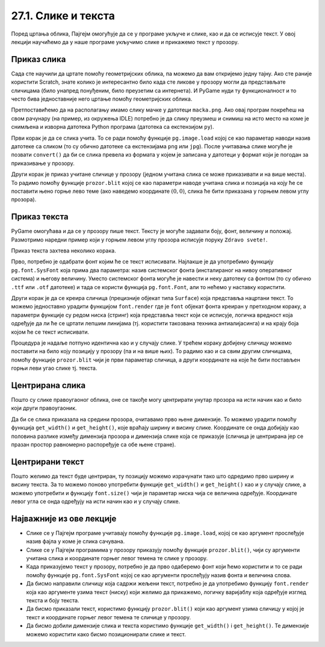 27.1. Слике и текста
====================

Поред цртања облика, Пајгејм омогућује да се у програме укључе и слике, као и да се исписује текст. У овој лекцији научићемо да у наше програме укључимо слике и прикажемо текст у прозору.


Приказ слика
------------

Сада сте научили да цртате помоћу геометријских облика, па можемо да
вам откријемо једну тајну. Ако сте раније користити Scratch, знате
колико је интересантно било када сте ликове у прозору могли да
представљате сличицама (било унапред понуђеним, било преузетим са
интернета). И PyGame нуди ту функционалност и то често бива
једноставније него цртање помоћу геометријских облика.

Претпоставићемо да на располагању имамо слику мачке у датотеци
``macka.png``. Ако овај програм покрећеш на свом рачунару (на пример,
из окружења IDLE) потребно је да слику преузмеш и снимиш на исто место
на коме је снимљена и изворна датотека Python програма (датотека са
екстензијом ``py``).

.. image:: ../../_images/macka.png
   :align: center

Први корак је да се слика учита. То се ради помоћу функције
``pg.image.load`` којој се као параметар наводи назив датотеке са
сликом (то су обично датотеке са екстензијама ``png`` или ``jpg``).
После учитавања слике могуће је позвати ``convert()`` да би се слика
превела из формата у којем је записана у датотеци у формат који је
погодан за приказивање у прозору.

Други корак је приказ учитане сличице у прозору (једном учитана слика
се може приказивати и на више места). То радимо помоћу функције
``prozor.blit`` којој се као параметри наводе учитана слика и позиција
на коју ће се поставити њено горње лево теме (ако наведемо координате
:math:`(0, 0)`, слика ће бити приказана у горњем левом углу прозора).

.. activecode:: ucitavanje_i_prikaz_slike
   :passivecode: onlymain
   :autorun: 
   :includesrc: _includes/slika.py


Приказ текста
-------------

PyGame омогућава и да се у прозору пише текст. Тексту је могуће
задавати боју, фонт, величину и положај. Размотримо наредни пример
који у горњем левом углу прозора исписује поруку ``Zdravo svete!``.

Приказ текста захтева неколико корака.

Прво, потребно је одабрати фонт којим ће се текст исписивати. Најлакше
је да употребимо функцију ``pg.font.SysFont`` која прима два
параметра: назив системског фонта (инсталираног на нивоу оперативног
система) и његову величину. Уместо системског фонта могуће је навести
и неку датотеку са фонтом (то су обично ``.ttf`` или ``.otf``
датотеке) и тада се користи функција ``pg.font.Font``, али то нећемо у
наставку користити.

Други корак је да се креира сличица (прецизније објекат типа
``Surface``) која представља нацртани текст. То можемо једноставно
урадити функцијом ``font.render`` где је ``font`` објекат фонта
креиран у претходном кораку, а параметри функције су редом ниска
(стринг) која представља текст који се исписује, логичка вредност која
одређује да ли ће се цртати лепшим линијама (тј. користити такозвана
техника антиалијасинга) и на крају боја којом ће се текст исписивати.

Процедура је надаље потпуно идентична као и у случају слике. У трећем
кораку добијену сличицу можемо поставити на било коју позицију у
прозору (па и на више њих). То радимо као и са свим другим сличицама,
помоћу функције ``prozor.blit`` чији је први параметар сличица, а
други координате на које ће бити постављен горњи леви угао слике
тј. текста.

.. activecode:: pisanje_teksta
   :passivecode: onlymain
   :autorun: 
   :includesrc: _includes/font.py

Центрирана слика
----------------

Пошто су слике правоугаоног облика, оне се такође могу центрирати
унутар прозора на исти начин као и било који други правоугаоник.

.. questionnote::

   Прилагоди програм који у прозору приказује слику мачке учитану из
   датотеке ``macka.png`` тако да та слика буде центрирана на средини
   прозора.

.. image:: ../../_images/macka.png
   :align: center
   
Да би се слика приказала на средини прозора, очитавамо прво њене
димензије. То можемо урадити помоћу функција ``get_width()`` и
``get_height()``, које враћају ширину и висину слике. Координате се
онда добијају као половина разлике између димензија прозора и димензија
слике која се приказује (сличица је центрирана јер се празан простор
равномерно распоређује са обе њене стране).

.. activecode:: ucitavanje_i_prikaz_slike_sredina
   :passivecode: onlymain
   :autorun: 
   :includesrc: _includes/slika-sredina.py

   
Центрирани текст
----------------

.. questionnote::

   Прилагоди програм који у прозор исписује поруку "Здраво свете" тако
   да тај текст буде центриран у средини прозора.

Пошто желимо да текст буде центриран, ту позицију можемо израчунати
тако што одредимо прво ширину и висину текста. За то можемо поново
употребити функције ``get_width()`` и ``get_height()`` као и у случају
слике, а можемо употребити и функцију ``font.size()`` чији је
параметар ниска чија се величина одређује. Координате левог угла се
онда одређују на исти начин као и у случају слике.

.. activecode:: font_sredina
   :nocodelens:
   :enablecopy:
   :modaloutput:
   :playtask:
   :includexsrc: _includes/font-sredina.py

   # font kojim će biti prikazan tekst
   font = pg.font.SysFont("Arial", 40)
   # poruka koja će se ispisivati
   poruka = "Zdravo svete!"
   # gradimo sličicu koja predstavlja tu poruku ispisanu crnom bojom
   tekst = font.render(poruka, True, pg.Color("black"))
   # određujemo veličinu tog teksta (da bismo mogli da ga centriramo)
   (sirina_teksta, visina_teksta) = (tekst.get_width(), tekst.get_height())
   # položaj određujemo tako da tekst bude centriran
   (x, y) = (???, ???)
   # prikazujemo sličicu na odgovarajućem mestu na ekranu
   prozor.blit(tekst, (x, y))
                 

Најважније из ове лекције
-------------------------

* Слике се у Пајгејм програме учитавају помоћу функције ``pg.image.load``, којој се као аргумент прослеђује назив фајла у коме је слика сачувана.
* Слике се у Пајгејм програмима у прозору приказују помоћу функције ``prozor.blit()``, чији су аргументи учитана слика и координате горњег левог темена те слике у прозору. 
* Када приказујемо текст у прозору, потребно је да прво одаберемо фонт који ћемо користити и то се ради помоћу функције ``pg.font.SysFont`` којој се као аргументи прослеђују назив фонта и величина слова. 
* Да бисмо направили сличицу која садржи жељени текст, потребно је да употребимо функцију ``font.render`` која као аргументе узима текст (ниску) који желимо да прикажемо, логичку варијаблу која одређује изглед текста и боју текста.
* Да бисмо приказали текст, користимо функцију ``prozor.blit()`` који као аргумент узима сличицу у којој је текст и координате горњег левог темена те сличице у прозору.
* Да бисмо добили димензије слика и текста користимо функције ``get_width()`` i ``get_height()``. Те димензије можемо користити како бисмо позиционирали слике и текст.
